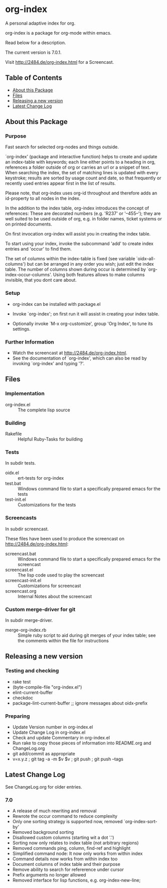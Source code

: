 * org-index

  A personal adaptive index for org.
  
  org-index is a package for org-mode within emacs.

  Read below for a description.

  The current version is 7.0.1.

  Visit http://2484.de/org-index.html for a Screencast.

** Table of Contents

   - [[#about-this-package][About this Package]]
   - [[#files][Files]]
   - [[#releasing-a-new-version][Releasing a new version]]
   - [[#latest-change-log][Latest Change Log]]

** About this Package

*** Purpose

    Fast search for selected org-nodes and things outside.

    `org-index' (package and interactive function) helps to create and
    update an index-table with keywords; each line either points to a
    heading in org, references a folder outside of org or carries an url or
    a snippet of text.  When searching the index, the set of matching lines
    is updated with every keystroke; results are sorted by usage count and
    date, so that frequently or recently used entries appear first in the
    list of results.

    Please note, that org-index uses org-id throughout and therefore adds
    an id-property to all nodes in the index.

    In the addition to the index table, org-index introduces the concept of
    references: These are decorated numbers (e.g. 'R237' or '--455--');
    they are well suited to be used outside of org, e.g. in folder names,
    ticket systems or on printed documents.

    On first invocation org-index will assist you in creating the index
    table.

    To start using your index, invoke the subcommand 'add' to create
    index entries and 'occur' to find them.

    The set of columns within the index-table is fixed (see variable
    `oidx--all-columns') but can be arranged in any order you wish; just
    edit the index table.  The number of columns shown during occur is
    determined by `org-index-occur-columns'.  Using both features allows to
    make columns invisible, that you dont care about.

*** Setup

    - org-index can be installed with package.el
    - Invoke `org-index'; on first run it will assist in creating your
      index table.

    - Optionally invoke `M-x org-customize', group 'Org Index', to tune
      its settings.

*** Further Information

    - Watch the screencast at http://2484.de/org-index.html.
    - See the documentation of `org-index', which can also be read by
      invoking `org-index' and typing '?'.

** Files

*** Implementation

    - org-index.el :: The complete lisp source

*** Building

    - Rakefile :: Helpful Ruby-Tasks for building

*** Tests
    
    In subdir tests.

    - oidx.el :: ert-tests for org-index
    - test.bat :: Windows command file to start a specifically prepared emacs for the tests
    - test-init.el :: Customizations for the tests

*** Screencasts
    
    In subdir screencast.

    These files have been used to produce the screencast on http://2484.de/org-index.html:

    - screencast.bat :: Windows command file to start a specifically prepared emacs for the screencast
    - screencast.el :: The lisp code used to play the screencast
    - screencast-init.el :: Customizations for screencast
    - screencast.org :: Internal Notes about the screencast
		       	
*** Custom merge-driver for git

    In subdir merge-driver.

    - merge-org-index.rb :: Simple ruby script to aid during git merges of your index table;
      see the comments within the file for instructions	 

** Releasing a new version

*** Testing and checking

    - rake test
    - (byte-compile-file "org-index.el")
    - elint-current-buffer
    - checkdoc
    - package-lint-current-buffer ;; ignore messages about oidx-prefix

*** Preparing

    - Update Version number in org-index.el
    - Update Change Log in org-index.el
    - Check and update Commentary in org-index.el
    - Run rake to copy those pieces of information into 
      README.org and ChangeLog.org
    - git add/commit as appropriate 
    - v=x.y.z ; git tag -a -m $v $v ; git push ; git push --tags

** Latest Change Log

   See ChangeLog.org for older entries.

*** 7.0

    - A release of much rewriting and removal
    - Rewrote the occur command to reduce complexity
    - Only one sorting strategy is supported now, removed `org-index-sort-by'
    - Removed background sorting
    - Disallowed custom columns (starting wit a dot '.')
    - Sorting now only relates to index table (not arbitrary regions)
    - Removed commands ping, column, find-ref and highlight
    - Simplified command node: It now only works from within index
    - Command details now works from within index too
    - Document columns of index table and their purpose
    - Remove ability to search for refererence under cursor
    - Prefix arguments no longer allowed
    - Removed interface for lisp functions, e.g. org-index-new-line;

